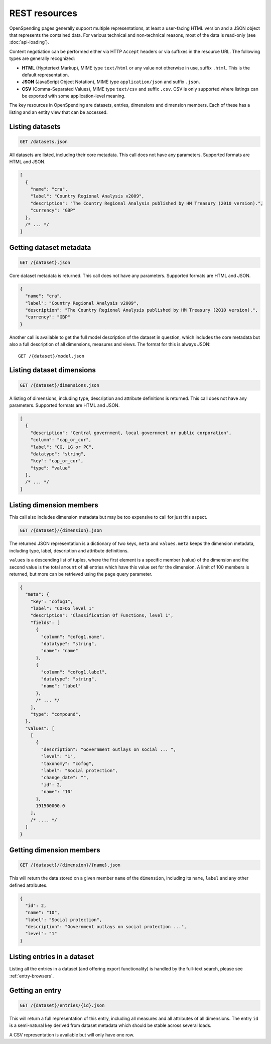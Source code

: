 
REST resources
==============

OpenSpending pages generally support multiple representations, at least 
a user-facing HTML version and a JSON object that represents the contained
data. For various technical and non-technical reasons, most of the data is 
read-only (see :doc:`api-loading`).

Content negotiation can be performed either via HTTP ``Accept`` headers or 
via suffixes in the resource URL. The following types are generally 
recognized:

* **HTML** (Hyptertext Markup), MIME type ``text/html`` or any value not 
  otherwise in use, suffix ``.html``. This is the default representation.
* **JSON** (JavaScript Object Notation), MIME type ``application/json`` and
  suffix ``.json``.
* **CSV** (Comma-Separated Values), MIME type ``text/csv`` and suffix 
  ``.csv``. CSV is only supported where listings can be exported with some
  application-level meaning.

The key resources in OpenSpending are datasets, entries, dimensions and 
dimension members. Each of these has a listing and an entity view that can
be accessed.

Listing datasets
''''''''''''''''

.. code-block:: rest

  GET /datasets.json

All datasets are listed, including their core metadata. This call does 
not have any parameters. Supported formats are HTML and JSON.

.. code-block:: javascript

  [
    {
      "name": "cra",
      "label": "Country Regional Analysis v2009",
      "description": "The Country Regional Analysis published by HM Treasury (2010 version).",
      "currency": "GBP"
    },
    /* ... */
  ]


Getting dataset metadata
''''''''''''''''''''''''

.. code-block:: rest

  GET /{dataset}.json

Core dataset metadata is returned. This call does not have any 
parameters. Supported formats are HTML and JSON.

.. code-block:: javascript

  {
    "name": "cra",
    "label": "Country Regional Analysis v2009",
    "description": "The Country Regional Analysis published by HM Treasury (2010 version).",
    "currency": "GBP"
  }

Another call is available to get the full model description of 
the dataset in question, which includes the core metadata but also
a full description of all dimensions, measures and views. The
format for this is always JSON::

  GET /{dataset}/model.json

Listing dataset dimensions
''''''''''''''''''''''''''

.. code-block:: rest

  GET /{dataset}/dimensions.json

A listing of dimensions, including type, description and attribute
definitions is returned. This call does not have any parameters. 
Supported formats are HTML and JSON.

.. code-block:: javascript

  [
    {
      "description": "Central government, local government or public corporation", 
      "column": "cap_or_cur", 
      "label": "CG, LG or PC", 
      "datatype": "string", 
      "key": "cap_or_cur", 
      "type": "value"
    },
    /* ... */
  ]

Listing dimension members
'''''''''''''''''''''''''

This call also includes dimension metadata but may be too expensive
to call for just this aspect.

.. code-block:: rest

  GET /{dataset}/{dimension}.json

The returned JSON representation is a dictionary of two keys, ``meta``
and ``values``. ``meta`` keeps the dimension metadata, including type, 
label, description and attribute definitions. 

``values`` is a descending list of tuples, where the first element is 
a specific member (value) of the dimension and the second value is the 
total ``amount`` of all entries which have this value set for the 
dimension. A limit of 100 members is returned, but more can be retrieved 
using the ``page`` query parameter.

.. code-block:: javascript

  {
    "meta": {
      "key": "cofog1", 
      "label": "COFOG level 1"
      "description": "Classification Of Functions, level 1", 
      "fields": [
        {
          "column": "cofog1.name", 
          "datatype": "string", 
          "name": "name"
        }, 
        {
          "column": "cofog1.label", 
          "datatype": "string", 
          "name": "label"
        }, 
        /* ... */
      ], 
      "type": "compound", 
    }, 
    "values": [
      [
        {
          "description": "Government outlays on social ... ",
          "level": "1", 
          "taxonomy": "cofog", 
          "label": "Social protection", 
          "change_date": "", 
          "id": 2, 
          "name": "10"
        }, 
        191500000.0
      ],
      /* .... */
    ]
  }


Getting dimension members
'''''''''''''''''''''''''

.. code-block:: rest

  GET /{dataset}/{dimension}/{name}.json

This will return the data stored on a given member ``name`` of the 
``dimension``, including its ``name``, ``label`` and any other
defined attributes. 

.. code-block:: javascript

  {
    "id": 2, 
    "name": "10",
    "label": "Social protection", 
    "description": "Government outlays on social protection ...",
    "level": "1"
  }


Listing entries in a dataset
''''''''''''''''''''''''''''

Listing all the entries in a dataset (and offering export functionality)
is handled by the full-text search, please see :ref:`entry-browsers`.


Getting an entry
''''''''''''''''

.. code-block:: rest

  GET /{dataset}/entries/{id}.json

This will return a full representation of this entry, including all 
measures and all attributes of all dimensions. The entry ``id`` is a 
semi-natural key derived from dataset metadata which should be stable 
across several loads.

A CSV representation is available but will only have one row.
